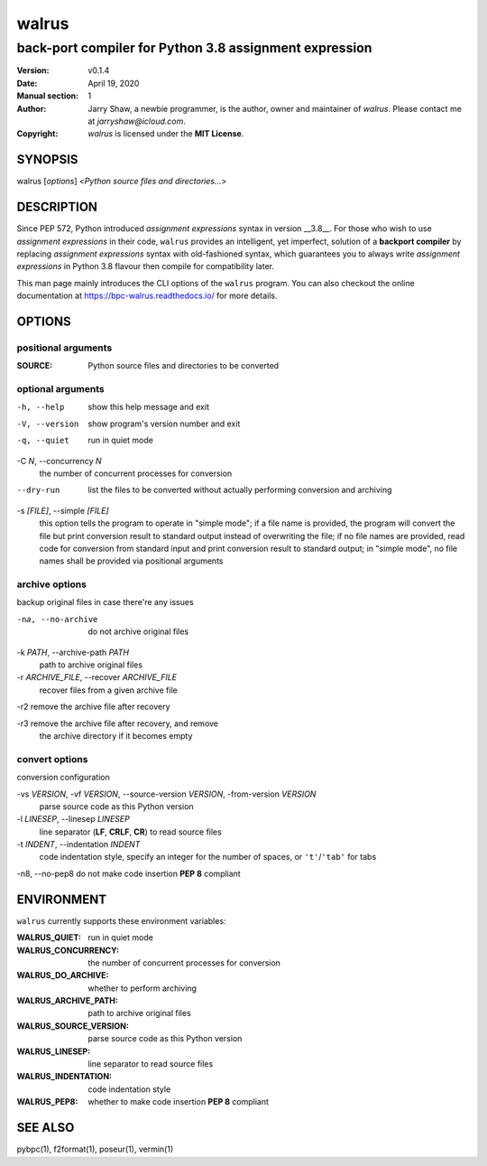 ======
walrus
======

-------------------------------------------------------
back-port compiler for Python 3.8 assignment expression
-------------------------------------------------------

:Version: v0.1.4
:Date: April 19, 2020
:Manual section: 1
:Author:
    Jarry Shaw, a newbie programmer, is the author, owner and maintainer
    of *walrus*. Please contact me at *jarryshaw@icloud.com*.
:Copyright:
    *walrus* is licensed under the **MIT License**.

SYNOPSIS
========

walrus [*options*] <*Python source files and directories...*>

DESCRIPTION
===========

Since PEP 572, Python introduced *assignment expressions* syntax in
version __3.8__. For those who wish to use *assignment expressions*
in their code, ``walrus`` provides an intelligent, yet imperfect,
solution of a **backport compiler** by replacing *assignment expressions*
syntax with old-fashioned syntax, which guarantees you to always write
*assignment expressions* in Python 3.8 flavour then compile for
compatibility later.

This man page mainly introduces the CLI options of the ``walrus`` program.
You can also checkout the online documentation at
https://bpc-walrus.readthedocs.io/ for more details.

OPTIONS
=======

positional arguments
--------------------

:SOURCE:              Python source files and directories to be converted

optional arguments
------------------

-h, --help            show this help message and exit
-V, --version         show program's version number and exit
-q, --quiet           run in quiet mode

-C *N*, --concurrency *N*
                      the number of concurrent processes for conversion

--dry-run             list the files to be converted without actually
                      performing conversion and archiving

-s *[FILE]*, --simple *[FILE]*
                      this option tells the program to operate in "simple mode";
                      if a file name is provided, the program will convert the
                      file but print conversion result to standard output
                      instead of overwriting the file;
                      if no file names are provided, read code for conversion
                      from standard input and print conversion result to
                      standard output;
                      in "simple mode", no file names shall be provided via
                      positional arguments

archive options
---------------

backup original files in case there're any issues

-na, --no-archive     do not archive original files

-k *PATH*, --archive-path *PATH*
                      path to archive original files

-r *ARCHIVE_FILE*, --recover *ARCHIVE_FILE*
                      recover files from a given archive file

-r2                   remove the archive file after recovery

-r3                   remove the archive file after recovery, and remove
                      the archive directory if it becomes empty

convert options
---------------

conversion configuration

-vs *VERSION*, -vf *VERSION*, --source-version *VERSION*, -from-version *VERSION*
                      parse source code as this Python version

-l *LINESEP*, --linesep *LINESEP*
                      line separator (**LF**, **CRLF**, **CR**) to read source files

-t *INDENT*, --indentation *INDENT*
                      code indentation style, specify an integer for the number of
                      spaces, or ``'t'``/``'tab'`` for tabs

-n8, --no-pep8        do not make code insertion **PEP 8** compliant

ENVIRONMENT
===========

``walrus`` currently supports these environment variables:

:WALRUS_QUIET:           run in quiet mode
:WALRUS_CONCURRENCY:     the number of concurrent processes for conversion
:WALRUS_DO_ARCHIVE:      whether to perform archiving
:WALRUS_ARCHIVE_PATH:    path to archive original files
:WALRUS_SOURCE_VERSION:  parse source code as this Python version
:WALRUS_LINESEP:         line separator to read source files
:WALRUS_INDENTATION:     code indentation style
:WALRUS_PEP8:            whether to make code insertion **PEP 8** compliant

SEE ALSO
========

pybpc(1), f2format(1), poseur(1), vermin(1)
